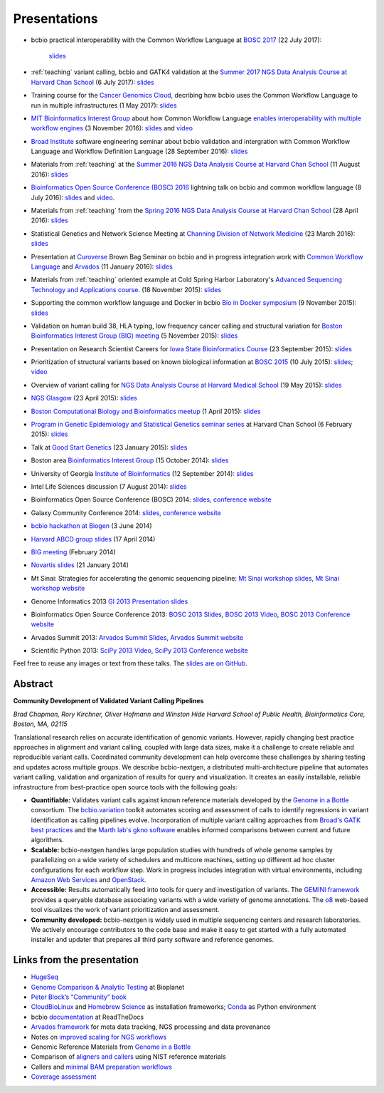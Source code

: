 Presentations
=============

- bcbio practical interoperability with the Common Workflow Language at
  `BOSC 2017 <http://www.open-bio.org/wiki/BOSC_2017>`_ (22 July 2017):
   `slides <https://github.com/chapmanb/bcbb/blob/master/talks/bosc2017_bcbio_interoperate/chapmanb_bcbio_interoperate.pdf>`_

- :ref:`teaching` variant calling, bcbio and GATK4 validation at the `Summer 2017 NGS Data Analysis Course
  at Harvard Chan School <http://bioinformatics.sph.harvard.edu/training/>`_
  (6 July 2017): `slides
  <https://github.com/chapmanb/bcbb/blob/master/talks/ngscourse2017_teaching/ngscourse2017_teaching.pdf>`_

- Training course for the `Cancer Genomics Cloud
  <http://www.cancergenomicscloud.org/>`_, decribing how bcbio uses the Common
  Workflow Language to run in multiple infrastructures (1 May 2017): `slides
  <https://github.com/chapmanb/bcbb/blob/master/talks/cgc2017_bcbio_cwl/cgc2017_bcbiocwl.pdf>`_

- `MIT Bioinformatics Interest Group
  <http://openwetware.org/wiki/BioMicroCenter:BIG_meeting#2016-2017_academic_year>`_
  about how Common Workflow Language
  `enables interoperability with multiple workflow engines <https://gist.github.com/chapmanb/f1ccdd2e2e23b0383b6e6857b59a431b>`_
  (3 November 2016): `slides
  <https://github.com/chapmanb/bcbb/blob/master/talks/big2016_bcbio_cwl/big2016_bcbiocwl.pdf>`_
  and `video <https://youtu.be/375QSYmaidk>`_

- `Broad Institute <http://www.broadinstitute.org/>`_ software engineering
  seminar about bcbio validation and intergration with Common Workflow Language
  and Workflow Definition Language (28 September 2016): `slides <https://github.com/chapmanb/bcbb/blob/master/talks/broad_engineering2016_bcbio/broad2016_bcbio.pdf>`_

- Materials from :ref:`teaching` at the `Summer 2016 NGS Data Analysis Course
  at Harvard Chan School <http://bioinformatics.sph.harvard.edu/training/>`_
  (11 August 2016): `slides
  <https://github.com/chapmanb/bcbb/blob/master/talks/ngscourse2016b_teaching/ngscourse2016b_teaching.pdf>`_

- `Bioinformatics Open Source Conference (BOSC) 2016
  <http://www.open-bio.org/wiki/BOSC_2016>`_ lightning talk on bcbio and common
  workflow language (8 July 2016): `slides
  <http://f1000research.com/slides/5-1639>`_ and `video <https://youtu.be/kMoAWjHhOVc>`_.

- Materials from :ref:`teaching` from the `Spring 2016 NGS Data Analysis Course
  at Harvard Chan School
  <https://wiki.harvard.edu/confluence/display/hbctraining/NGS+Data+Analysis+Course+Application%2C+Spring+2016>`_
  (28 April 2016): `slides
  <https://github.com/chapmanb/bcbb/raw/master/talks/ngscourse2016_teaching/ngscourse2016_teaching.pdf>`_

- Statistical Genetics and Network Science Meeting at `Channing Division of
  Network Medicine
  <http://www.brighamandwomens.org/Research/depts/Medicine/Channing/default.aspx>`_
  (23 March 2016): `slides <https://github.com/chapmanb/bcbb/blob/master/talks/cdnm2016_bcbio/cdnm2016_bcbio.pdf>`_

- Presentation at `Curoverse <https://curoverse.com/>`_ Brown Bag Seminar on
  bcbio and in progress integration work with `Common Workflow Language
  <http://www.commonwl.org/>`_ and `Arvados <https://arvados.org/>`_
  (11 January 2016):
  `slides <https://github.com/chapmanb/bcbb/blob/master/talks/curoverse2016bb_bcbio/curoverse2016bb_bcbio.pdf>`_

- Materials from :ref:`teaching` oriented example at Cold Spring Harbor
  Laboratory's `Advanced Sequencing Technology and Applications course
  <http://meetings.cshl.edu/courses.aspx?course=C-SEQTEC&year=15>`_.
  (18 November 2015): `slides
  <https://github.com/chapmanb/bcbb/blob/master/talks/cshl2015_bcbio/cshl2015_bcbio.pdf>`_

- Supporting the common workflow language and Docker in bcbio
  `Bio in Docker symposium
  <http://core.brc.iop.kcl.ac.uk/events/compbio-docker-symposium-2015/>`_
  (9 November 2015): `slides
  <https://github.com/chapmanb/bcbb/blob/master/talks/bioindocker2015_bcbio/chapman_bioindocker.pdf>`_

- Validation on human build 38, HLA typing, low frequency cancer calling and
  structural variation for `Boston Bioinformatics Interest Group (BIG) meeting
  <http://openwetware.org/wiki/BioMicroCenter:BIG_meeting>`_
  (5 November 2015):
  `slides <https://github.com/chapmanb/bcbb/blob/master/talks/big2015_bcbio/big2015_bcbio.pdf>`_

- Presentation on Research Scientist Careers for `Iowa State Bioinformatics
  Course <https://bcbio.las.iastate.edu/>`_ (23 September 2015): `slides
  <https://github.com/chapmanb/bcbb/blob/master/talks/2015_iowast_career/chapman_career.pdf>`_

- Prioritization of structural variants based on known biological information at
  `BOSC 2015 <http://www.open-bio.org/wiki/BOSC_2015>`_ (10 July 2015): `slides
  <https://github.com/chapmanb/bcbb/blob/master/talks/bosc2015_bcbio_prioritize/bosc2015_bcbio_prioritize.pdf>`_;
  `video <https://www.youtube.com/watch?v=JZnF_6UnajY&feature=youtu.be>`_

- Overview of variant calling for `NGS Data Analysis Course at Harvard Medical School <https://wiki.harvard.edu/confluence/display/hbctraining/NGS+Data+Analysis+Course+Application%2C+Spring+2015>`_
  (19 May 2015): `slides <https://github.com/chapmanb/bcbb/blob/master/talks/ngscourse2015_teaching/variant_ngscourse.pdf>`_

- `NGS Glasgow <http://biotexcel.com/event/ngs-2015-glasgow/>`_ (23 April 2015):
  `slides <https://dl.dropboxusercontent.com/u/407047/Work/Presentations/20150420%20NGS%20Glasgow.pdf>`_

- `Boston Computational Biology and Bioinformatics meetup
  <http://www.meetup.com/Boston-Computational-Biology-and-Bioinformatics-Meetup/events/220328870/>`_
  (1 April 2015): `slides <https://github.com/chapmanb/bcbb/blob/master/talks/bcbb2015_bcbio/chapman_bcbio.pdf>`_

- `Program in Genetic Epidemiology and Statistical Genetics seminar series
  <http://www.hsph.harvard.edu/program-molecular-genetic-epidemiology/journal-club/>`_ at
  Harvard Chan School (6 February 2015): `slides <https://github.com/chapmanb/bcbb/raw/master/talks/pgsg2015_bcbio/chapman_bcbio.pdf>`_

- Talk at `Good Start Genetics <https://www.goodstartgenetics.com/>`_ (23
  January 2015): `slides <https://github.com/chapmanb/bcbb/raw/master/talks/gsg2015_bcbio_nextgen/chapman_bcbio.pdf>`_

- Boston area `Bioinformatics Interest Group <http://openwetware.org/wiki/BioMicroCenter:BIG_meeting>`_ (15 October 2014):
  `slides <https://github.com/chapmanb/bcbb/raw/master/talks/big2014_bcbio_val/chapman_bcbio.pdf>`_

- University of Georgia `Institute of Bioinformatics
  <http://iob.uga.edu/event/bioinformatics-seminar-12/>`_ (12 September 2014):
  `slides <https://github.com/chapmanb/bcbb/raw/master/talks/uga2014_bcbio_open/chapman_bcbio.pdf>`_

- Intel Life Sciences discussion (7 August 2014): `slides <https://github.com/chapmanb/bcbb/raw/master/talks/intel2014_bcbio/chapman_bcbio.pdf>`_

- Bioinformatics Open Source Conference (BOSC) 2014: `slides
  <https://github.com/chapmanb/bcbb/raw/master/talks/bosc2014_bcbio/chapman_bcbio.pdf>`_,
  `conference website <http://www.open-bio.org/wiki/BOSC_2014>`_

- Galaxy Community Conference 2014: `slides
  <https://github.com/chapmanb/bcbb/raw/master/talks/gcc2014_bcbio/chapman_bcbio.pdf>`_,
  `conference website <https://wiki.galaxyproject.org/Events/GCC2014>`_

- `bcbio hackathon at Biogen`_ (3 June 2014)

- `Harvard ABCD group slides`_ (17 April 2014)

- `BIG meeting`_ (February 2014)

- `Novartis slides`_ (21 January 2014)

- Mt Sinai: Strategies for accelerating the genomic sequencing pipeline: `Mt Sinai workshop slides`_,
  `Mt Sinai workshop website`_

- Genome Informatics 2013 `GI 2013 Presentation slides`_

- Bioinformatics Open Source Conference 2013: `BOSC 2013 Slides`_, `BOSC 2013
  Video`_, `BOSC 2013 Conference website`_

- Arvados Summit 2013: `Arvados Summit Slides`_, `Arvados Summit website`_

- Scientific Python 2013: `SciPy 2013 Video`_, `SciPy 2013 Conference website`_

Feel free to reuse any images or text from these talks. The `slides are on GitHub`_.

Abstract
~~~~~~~~

**Community Development of Validated Variant Calling Pipelines**

*Brad Chapman, Rory Kirchner, Oliver Hofmann and Winston Hide Harvard
School of Public Health, Bioinformatics Core, Boston, MA, 02115*

Translational research relies on accurate identification of genomic
variants. However, rapidly changing best practice approaches in
alignment and variant calling, coupled with large data sizes, make it a
challenge to create reliable and reproducible variant calls. Coordinated
community development can help overcome these challenges by sharing
testing and updates across multiple groups. We describe bcbio-nextgen, a
distributed multi-architecture pipeline that automates variant calling,
validation and organization of results for query and visualization. It
creates an easily installable, reliable infrastructure from
best-practice open source tools with the following goals:

-  **Quantifiable:** Validates variant calls against known reference
   materials developed by the `Genome in a Bottle`_ consortium. The
   `bcbio.variation`_ toolkit automates scoring and assessment of calls
   to identify regressions in variant identification as calling
   pipelines evolve. Incorporation of multiple variant calling
   approaches from `Broad's GATK best practices`_ and the `Marth lab's
   gkno software`_ enables informed comparisons between current and
   future algorithms.

-  **Scalable:** bcbio-nextgen handles large population studies with
   hundreds of whole genome samples by parallelizing on a wide variety
   of schedulers and multicore machines, setting up different ad hoc
   cluster configurations for each workflow step. Work in progress
   includes integration with virtual environments, including `Amazon Web
   Services`_ and `OpenStack`_.

-  **Accessible:** Results automatically feed into tools for query and
   investigation of variants. The `GEMINI framework`_ provides a
   queryable database associating variants with a wide variety of genome
   annotations. The `o8`_ web-based tool visualizes the work of variant
   prioritization and assessment.

-  **Community developed:** bcbio-nextgen is widely used in multiple
   sequencing centers and research laboratories. We actively encourage
   contributors to the code base and make it easy to get started with a
   fully automated installer and updater that prepares all third party
   software and reference genomes.

Links from the presentation
~~~~~~~~~~~~~~~~~~~~~~~~~~~

-  `HugeSeq`_
-  `Genome Comparison & Analytic Testing`_ at Bioplanet
-  `Peter Block’s “Community” book`_
-  `CloudBioLinux`_ and `Homebrew Science`_ as installation frameworks;
   `Conda`_ as Python environment
-  bcbio `documentation`_ at ReadTheDocs
-  `Arvados framework`_ for meta data tracking, NGS processing and data
   provenance
-  Notes on `improved scaling for NGS workflows`_
-  Genomic Reference Materials from `Genome in a Bottle`_
-  Comparison of `aligners and callers`_ using NIST reference materials
-  Callers and `minimal BAM preparation workflows`_
-  `Coverage assessment`_

.. _BOSC 2013 Slides: http://chapmanb.github.io/bcbb/talks/bosc2013_bcbio_nextgen/chapmanb_bosc2013_bcbio.html#/
.. _BOSC 2013 Video: http://www.youtube.com/watch?v=dT5UEU0xF1Q
.. _BOSC 2013 Conference website: http://www.open-bio.org/wiki/BOSC_2013
.. _Arvados Summit Slides: https://github.com/chapmanb/bcbb/raw/master/talks/arvados2013_bcbio_nextgen/chapman_arvadossum_bcbio.pdf
.. _Arvados Summit website: https://arvados.org/projects/arvados/wiki/Arvados_Summit_-_Fall_2013
.. _SciPy 2013 Video: https://www.youtube.com/watch?v=qNMPh0pIpBE
.. _SciPy 2013 Conference website: https://conference.scipy.org/scipy2013/
.. _GI 2013 Presentation slides: https://dl.dropboxusercontent.com/u/407047/Work/Presentations/20131102%20CSHL%20Genome%20Informatics/20131101%20CSHL%20GI2013%20bcbio.pdf
.. _Genome in a Bottle: http://www.genomeinabottle.org/
.. _bcbio.variation: https://github.com/chapmanb/bcbio.variation
.. _Broad's GATK best practices: http://gatkforums.broadinstitute.org/discussion/1186/best-practice-variant-detection-with-the-gatk-v4-for-release-2-0
.. _Marth lab's gkno software: http://gkno.me/
.. _Amazon Web Services: https://aws.amazon.com/
.. _OpenStack: http://www.openstack.org/
.. _GEMINI framework: https://github.com/arq5x/gemini#readme
.. _o8: https://github.com/chapmanb/o8#readme
.. _HugeSeq: http://github.com/StanfordBioinformatics/HugeSeq
.. _Genome Comparison & Analytic Testing: http://www.bioplanet.com/gcat
.. _Peter Block’s “Community” book: http://www.amazon.com/Community-Structure-Belonging-Peter-Block/dp/1605092770
.. _CloudBioLinux: http://cloudbiolinux.org/
.. _Homebrew Science: https://github.com/Homebrew/homebrew-science
.. _Conda: http://www.continuum.io/blog/conda
.. _documentation: bcbio-nextgen.readthedocs.org
.. _Arvados framework: https://arvados.org/
.. _improved scaling for NGS workflows: http://bcb.io/2013/05/22/scaling-variant-detection-pipelines-for-whole-genome-sequencing-analysis/
.. _aligners and callers: http://bcb.io/2013/05/06/framework-for-evaluating-variant-detection-methods-comparison-of-aligners-and-callers/
.. _minimal BAM preparation workflows: http://bcb.io/2013/10/21/updated-comparison-of-variant-detection-methods-ensemble-freebayes-and-minimal-bam-preparation-pipelines/
.. _Coverage assessment: https://github.com/chapmanb/bcbio.coverage
.. _Mt Sinai workshop website: http://www.hpcwire.com/event/strategies-accelerating-genomic-sequencing-pipeline/
.. _Mt Sinai workshop slides: https://github.com/chapmanb/bcbb/raw/master/talks/mtsinai2013_bcbio_nextgen/chapman_mtsinai_bcbio.pdf
.. _Novartis slides: https://github.com/chapmanb/bcbb/raw/master/talks/novartis2014_bcbio_nextgen/chapman_bcbio.pdf
.. _BIG meeting: https://github.com/roryk/spliced-blog/blob/master/talks/BIG-meeting-feb-2014.pdf
.. _Harvard ABCD group slides: https://github.com/chapmanb/bcbb/raw/master/talks/abcd2014_bcbio_nextgen/chapman_bcbio.pdf
.. _bcbio hackathon at Biogen: https://github.com/chapmanb/bcbb/raw/master/talks/biogen2014_bcbio_nextgen/chapman_bcbio.pdf
.. _slides are on GitHub: https://github.com/chapmanb/bcbb/tree/master/talks
